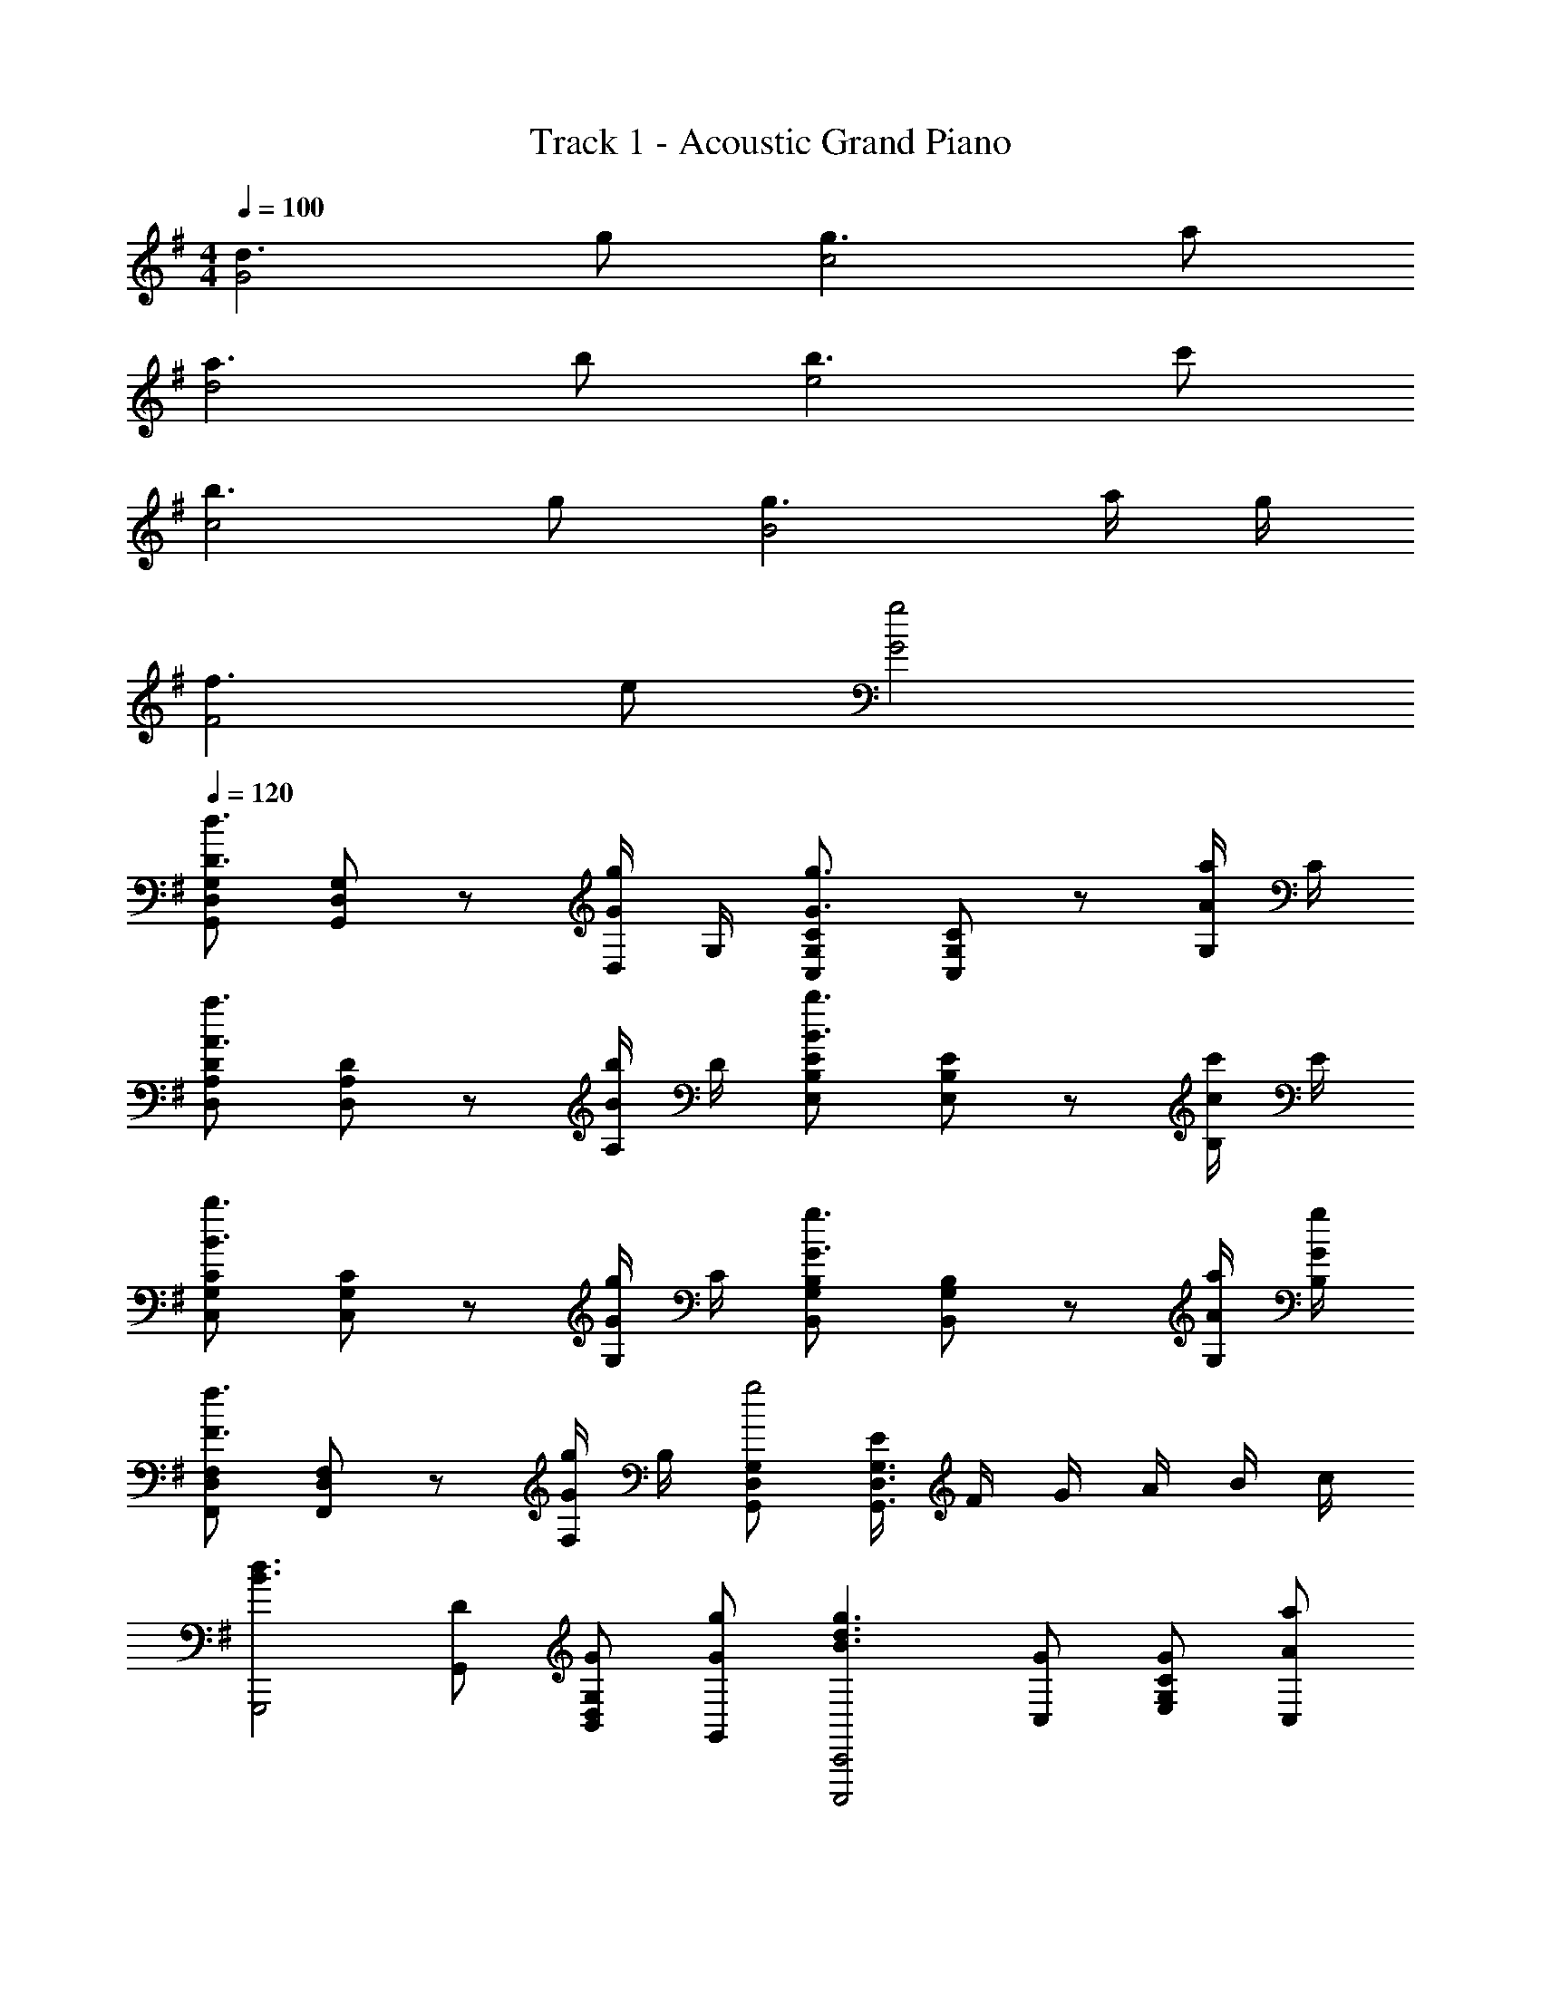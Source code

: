 X: 1
T: Track 1 - Acoustic Grand Piano
Z: ABC Generated by Starbound Composer
L: 1/8
M: 4/4
Q: 1/4=100
K: G
[d3G4] g [g3c4] a 
[a3d4] b [b3e4] c' 
[b3c4] g [g3B4] a/2 g/2 
[f3F4] e [g4G4] 
Q: 1/4=120
[G,,D,G,D3d3] [G,,D,G,] z [D,/2Gg] G,/2 [C,G,CG3g3] [C,G,C] z [G,/2Aa] C/2 
[D,A,DA3a3] [D,A,D] z [A,/2Bb] D/2 [E,B,EB3b3] [E,B,E] z [B,/2cc'] E/2 
[C,G,CB3b3] [C,G,C] z [G,/2Gg] C/2 [B,,G,B,G3g3] [B,,G,B,] z [A/2a/2G,/2] [G/2g/2B,/2] 
[F,,D,F,F3f3] [F,,D,F,] z [F,/2Gg] B,/2 [G,,D,G,g4] [E/2G,,3D,3G,3] F/2 G/2 A/2 B/2 c/2 
[B3d3G,,,4z] [DG,,] [GB,,D,G,] [GgG,,] [B3d3g3C,,,4C,,4z] [GC,] [GE,G,C] [AaC,] 
[d3f3a3D,,,4D,,4z] [AD,] [AF,A,D] [BbD,] [e3g3b3E,,,4E,,4z] [BE,] [BG,B,E] [cc'E,] 
[e3g3b3C,,,4C,,4z] [BC,] [BE,G,C] [GgC,] [B3d3g3B,,,,4B,,,4z] [GB,,] [GD,G,B,] [A/2a/2B,,] [G/2g/2] 
[A3d3f3F,,4z] [FF,] [FA,C] [GBdgF,] [B4d4G,,4z] [e/2G,] f/2 [g/2B,DG] a/2 [b/2G,] c'/2 
[G,,/2d3d'3] G,/2 [G/2B,/2] [B/2D/2] G/2 [B/2D/2] [B,/2gg'] G,/2 [C,/2g3g'3] C/2 [c/2E/2] [e/2G/2] c/2 [e/2G/2] [E/2aa'] C/2 
[D,/2a3a'3] D/2 [d/2F/2] [f/2A/2] d/2 [f/2A/2] [F/2bb'] D/2 [E,/2b3b'3] E/2 [e/2G/2] [g/2B/2] e/2 [g/2B/2] [G/2c'c''] E/2 
[C,/2b3b'3] C/2 [c/2E/2] [e/2G/2] c/2 [e/2G/2] [E/2gg'] C/2 [B,,/2g'3] B,/2 [B/2D/2] [g/2G/2] B/2 [g/2G/2] [a/2a'/2D/2] [g/2g'/2B,/2] 
[F,/2f'3] F/2 A/2 c/2 [A/2f/2] c/2 [A/2gg'] F/2 [G,/2g'4] G/2 B/2 d/2 g/2 d/2 B/2 G/2 
[G,,/2d3g3b3d'3] G,/2 [G/2B,/2] [B/2D/2] G/2 [B/2D/2] [B,/2gg'] G,/2 [C,/2g3b3d'3g'3] C/2 [c/2E/2] [e/2G/2] c/2 [e/2G/2] [E/2aa'] C/2 
[D,/2a3d'3f'3a'3] D/2 [d/2F/2] [f/2A/2] d/2 [f/2A/2] [F/2bb'] D/2 [E,/2b3e'3g'3b'3] E/2 [e/2G/2] [g/2B/2] e/2 [g/2B/2] [G/2c'c''] E/2 
[C,/2b3e'3g'3b'3] C/2 [c/2E/2] [e/2G/2] c/2 [e/2G/2] [E/2gg'] C/2 [B,,/2b3d'3g'3] B,/2 [B/2D/2] [g/2G/2] B/2 [g/2G/2] [a/2a'/2D/2] [g/2g'/2B,/2] 
[F,/2a3d'3f'3] F/2 A/2 c/2 [A/2f/2] c/2 [A/2gg'] F/2 [G,/2g3/2b3/2d'3/2g'3/2] G/2 B/2 d/2 g/2 z/2 [d0B/2d'] z/2 G/2 
[G,,/3d3] B,,/3 D,/3 G,/3 B,/3 D/3 G/3 B,/3 G,/3 [D,/3Gg] B,,/3 G,,/3 [C,/3Gg] E,/3 G,/3 [C/3Ff] E/3 z/3 [G0c/3g] z/3 E/3 C/3 [G,/3A2a2] E,/3 C,/3 
D,/2 F,/2 [A,/2Bb] D/2 [F/2cc'] A/2 [F/2B2b2] D/2 E,/3 G,/3 B,/3 [E/3b] G/3 B/3 [e/3cc'] G/3 E/3 [B,/3d2d'2] G,/3 E,/3 
C,/2 E,/2 [G,/2Gg] C/2 [E/2Ff] z/2 [G0cg2] z B,,/2 D,/2 [G,/2Ff] B,/2 [D/2Gg] F/2 [BA2a2] 
F,,/2 A,,/2 [C,/2Gg] F,/2 [A,/2Ff] C/2 [A,/2g4] F,/2 G,,/3 B,,/3 D,/3 G,/3 B,/3 D/3 [GG,2] d 
[G,,/3d3] B,,/3 D,/3 G,/3 B,/3 D/3 G/3 B,/3 G,/3 [D,/3Gg] B,,/3 G,,/3 [C,/3Gg] E,/3 G,/3 [C/3Ff] E/3 z/3 [G0c/3g] z/3 E/3 C/3 [G,/3A2a2] E,/3 C,/3 
D,/2 F,/2 [A,/2Bb] D/2 [F/2cc'] A/2 [F/2B2b2] D/2 E,/3 G,/3 B,/3 [E/3b] G/3 B/3 [e/3cc'] G/3 E/3 [B,/3d2d'2] G,/3 E,/3 
C,/2 E,/2 [G,/2Gg] C/2 [E/2Ff] z/2 [G0cg2] z B,,/2 D,/2 [G,/2Ff] B,/2 [D/2Gg] F/2 [BA2a2] 
F,,/2 A,,/2 [C,/2Gg] F,/2 [A,/2Ff] C/2 [A,/2Gg] F,/2 [G/2g/2G,,/2D,/2G,/2] [G/2g/2G,,/2D,/2G,/2] [GgG,,D,G,] [G2g2G,,2D,2G,2] 
[C,,C,b2] [C,E,G,] [b/2C,,C,] c'/2 [d'/2C,E,G,] [a2z/2] [C,,C,] [C,E,G,z/2] g/2 [a/2C,,C,] g/2 [a/2C,E,G,] g/2 
[bB,,,B,,] [bB,,D,F,] [b/2B,,,B,,] c'/2 [d'/2B,,D,F,] [a3/2z/2] [^A,,,^A,,] [gA,,C,E,] [A,,,A,,e2] [A,,C,E,] 
[=A,,,=A,,b2] [A,,C,E,] [b/2A,,,A,,] c'/2 [d'/2A,,C,E,] [a2z/2] [B,,,B,,] [B,,D,F,z/2] g/2 [a/2B,,,B,,] g/2 [a/2B,,D,F,] g/2 
[E,,E,b3/2] [E,G,B,z/2] c'/2 [E,,E,d'3/2] [E,G,B,z/2] e'/2 [d'D,,D,] [bD,F,A,] [D,,D,g2] [D,F,A,] 
[C,,,C,,B2e2g2b2] [C,E,G,] [B/2b/2C,,,C,,] [c/2c'/2] [d/2d'/2C,E,G,] [A2d2f2a2z/2] [C,,,C,,] [C,E,G,z/2] [G/2g/2] [A/2a/2C,,,C,,] [G/2g/2] [A/2a/2C,E,G,] [G/2g/2] 
[BegbB,,,,B,,,] [BbB,,D,F,] [B/2b/2B,,,,B,,,] [c/2c'/2] [d/2d'/2B,,D,F,] [A3/2a3/2z/2] [^A,,,,^A,,,] [Gg^A,,C,E,] [A,,,,A,,,E2e2] [A,,C,E,] 
[=A,,,,=A,,,B2e2g2b2] [=A,,C,E,] [B/2b/2A,,,,A,,,] [c/2c'/2] [d/2d'/2A,,C,E,] [A2d2f2a2z/2] [B,,,,B,,,] [B,,D,F,z/2] [G/2g/2] [A/2a/2B,,,,B,,,] [G/2g/2] [A/2a/2B,,D,F,] [G/2g/2] 
[E,,,E,,B3/2b3/2] [E,G,B,z/2] [c/2c'/2] [E,,,E,,d3/2d'3/2] [E,G,B,z/2] [e/2e'/2] [dd'D,,,D,,] [BbD,F,A,] [D,,,D,,G2g2] [D,F,A,] 
[g3G3] [f/2F/2] [g/2G/2] [a2A2] [f2F2] 
[g16G16] 
[d3G4z] d'/2 f'/2 g'/2 z/2 g [g3c4z] f'/2 g'/2 a'/2 z/2 a 
[a3d4z] g'/2 a'/2 b'/2 z/2 b [b3e4z] a'/2 b'/2 c''/2 z/2 c' 
[b3c4z] c''/2 b'/2 a'/2 z/2 g [g3B4z] b'/2 a'/2 g'/2 z/2 a/2 g/2 
[f3F4z] a'/2 g'/2 f'/2 z/2 g [g12G12B12] 
